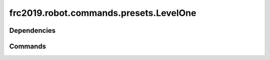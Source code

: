 ===================================
frc2019.robot.commands.presets.LevelOne
===================================

------------
Dependencies
------------

--------
Commands
--------

